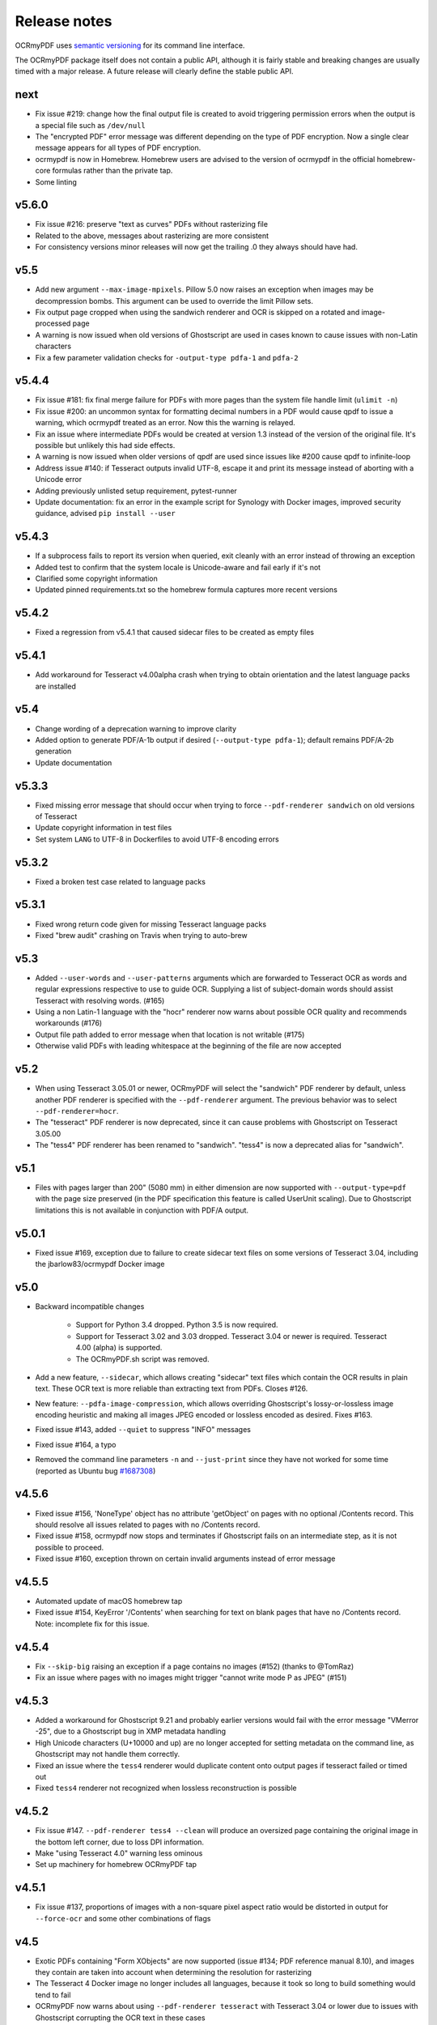Release notes
=============

OCRmyPDF uses `semantic versioning <http://semver.org/>`_ for its command line interface.

The OCRmyPDF package itself does not contain a public API, although it is fairly stable and breaking changes are usually timed with a major release. A future release will clearly define the stable public API.

next
----

-   Fix issue #219: change how the final output file is created to avoid triggering permission errors when the output is a special file such as ``/dev/null``
-   The "encrypted PDF" error message was different depending on the type of PDF encryption. Now a single clear message appears for all types of PDF encryption.
-   ocrmypdf is now in Homebrew. Homebrew users are advised to the version of ocrmypdf in the official homebrew-core formulas rather than the private tap.
-   Some linting


v5.6.0
------

-   Fix issue #216: preserve "text as curves" PDFs without rasterizing file
-   Related to the above, messages about rasterizing are more consistent
-   For consistency versions minor releases will now get the trailing .0 they always should have had.


v5.5
----

-   Add new argument ``--max-image-mpixels``. Pillow 5.0 now raises an exception when images may be decompression bombs. This argument can be used to override the limit Pillow sets.
-   Fix output page cropped when using the sandwich renderer and OCR is skipped on a rotated and image-processed page
-   A warning is now issued when old versions of Ghostscript are used in cases known to cause issues with non-Latin characters
-   Fix a few parameter validation checks for ``-output-type pdfa-1`` and ``pdfa-2`` 


v5.4.4
------

-   Fix issue #181: fix final merge failure for PDFs with more pages than the system file handle limit (``ulimit -n``)
-   Fix issue #200: an uncommon syntax for formatting decimal numbers in a PDF would cause qpdf to issue a warning, which ocrmypdf treated as an error. Now this the warning is relayed.
-   Fix an issue where intermediate PDFs would be created at version 1.3 instead of the version of the original file. It's possible but unlikely this had side effects.
-   A warning is now issued when older versions of qpdf are used since issues like #200 cause qpdf to infinite-loop
-   Address issue #140: if Tesseract outputs invalid UTF-8, escape it and print its message instead of aborting with a Unicode error 
-   Adding previously unlisted setup requirement, pytest-runner
-   Update documentation: fix an error in the example script for Synology with Docker images, improved security guidance, advised ``pip install --user``


v5.4.3
------

-   If a subprocess fails to report its version when queried, exit cleanly with an error instead of throwing an exception
-   Added test to confirm that the system locale is Unicode-aware and fail early if it's not
-   Clarified some copyright information
-   Updated pinned requirements.txt so the homebrew formula captures more recent versions


v5.4.2
------

-   Fixed a regression from v5.4.1 that caused sidecar files to be created as empty files


v5.4.1
------

-   Add workaround for Tesseract v4.00alpha crash when trying to obtain orientation and the latest language packs are installed


v5.4
----

-   Change wording of a deprecation warning to improve clarity
-   Added option to generate PDF/A-1b output if desired (``--output-type pdfa-1``); default remains PDF/A-2b generation
-   Update documentation


v5.3.3
------

-   Fixed missing error message that should occur when trying to force ``--pdf-renderer sandwich`` on old versions of Tesseract
-   Update copyright information in test files
-   Set system ``LANG`` to UTF-8 in Dockerfiles to avoid UTF-8 encoding errors


v5.3.2
------

-   Fixed a broken test case related to language packs


v5.3.1
------

-   Fixed wrong return code given for missing Tesseract language packs
-   Fixed "brew audit" crashing on Travis when trying to auto-brew


v5.3
----

-   Added ``--user-words`` and ``--user-patterns`` arguments which are forwarded to Tesseract OCR as words and regular expressions respective to use to guide OCR. Supplying a list of subject-domain words should assist Tesseract with resolving words. (#165)
-   Using a non Latin-1 language with the "hocr" renderer now warns about possible OCR quality and recommends workarounds (#176)
-   Output file path added to error message when that location is not writable (#175)
-   Otherwise valid PDFs with leading whitespace at the beginning of the file are now accepted


v5.2
----

-   When using Tesseract 3.05.01 or newer, OCRmyPDF will select the "sandwich" PDF renderer by default, unless another PDF renderer is specified with the ``--pdf-renderer`` argument. The previous behavior was to select ``--pdf-renderer=hocr``.
-   The "tesseract" PDF renderer is now deprecated, since it can cause problems with Ghostscript on Tesseract 3.05.00
-   The "tess4" PDF renderer has been renamed to "sandwich". "tess4" is now a deprecated alias for "sandwich".


v5.1
----

-   Files with pages larger than 200" (5080 mm) in either dimension are now supported with ``--output-type=pdf`` with the page size preserved (in the PDF specification this feature is called UserUnit scaling). Due to Ghostscript limitations this is not available in conjunction with PDF/A output.


v5.0.1
------

-   Fixed issue #169, exception due to failure to create sidecar text files on some versions of Tesseract 3.04, including the jbarlow83/ocrmypdf Docker image


v5.0
----

-   Backward incompatible changes

     + Support for Python 3.4 dropped. Python 3.5 is now required.
     + Support for Tesseract 3.02 and 3.03 dropped. Tesseract 3.04 or newer is required. Tesseract 4.00 (alpha) is supported.
     + The OCRmyPDF.sh script was removed.

-   Add a new feature, ``--sidecar``, which allows creating "sidecar" text files which contain the OCR results in plain text. These OCR text is more reliable than extracting text from PDFs. Closes #126.
-   New feature: ``--pdfa-image-compression``, which allows overriding Ghostscript's lossy-or-lossless image encoding heuristic and making all images JPEG encoded or lossless encoded as desired. Fixes #163.
-   Fixed issue #143, added ``--quiet`` to suppress "INFO" messages
-   Fixed issue #164, a typo
-   Removed the command line parameters ``-n`` and ``--just-print`` since they have not worked for some time (reported as Ubuntu bug `#1687308 <https://bugs.launchpad.net/ubuntu/+source/ocrmypdf/+bug/1687308>`_)


v4.5.6
------

-   Fixed issue #156, 'NoneType' object has no attribute 'getObject' on pages with no optional /Contents record.  This should resolve all issues related to pages with no /Contents record.
-   Fixed issue #158, ocrmypdf now stops and terminates if Ghostscript fails on an intermediate step, as it is not possible to proceed.
-   Fixed issue #160, exception thrown on certain invalid arguments instead of error message


v4.5.5
------

-   Automated update of macOS homebrew tap
-   Fixed issue #154, KeyError '/Contents' when searching for text on blank pages that have no /Contents record.  Note: incomplete fix for this issue.


v4.5.4
------

-   Fix ``--skip-big`` raising an exception if a page contains no images (#152) (thanks to @TomRaz)
-   Fix an issue where pages with no images might trigger "cannot write mode P as JPEG" (#151)


v4.5.3
------

-   Added a workaround for Ghostscript 9.21 and probably earlier versions would fail with the error message "VMerror -25", due to a Ghostscript bug in XMP metadata handling
-   High Unicode characters (U+10000 and up) are no longer accepted for setting metadata on the command line, as Ghostscript may not handle them correctly.
-   Fixed an issue where the ``tess4`` renderer would duplicate content onto output pages if tesseract failed or timed out
-   Fixed ``tess4`` renderer not recognized when lossless reconstruction is possible


v4.5.2
------

-   Fix issue #147. ``--pdf-renderer tess4 --clean`` will produce an oversized page containing the original image in the bottom left corner, due to loss DPI information.
-   Make "using Tesseract 4.0" warning less ominous
-   Set up machinery for homebrew OCRmyPDF tap


v4.5.1
------

-   Fix issue #137, proportions of images with a non-square pixel aspect ratio would be distorted in output for ``--force-ocr`` and some other combinations of flags


v4.5
----

-   Exotic PDFs containing "Form XObjects" are now supported (issue #134; PDF reference manual 8.10), and images they contain are taken into account when determining the resolution for rasterizing
-   The Tesseract 4 Docker image no longer includes all languages, because it took so long to build something would tend to fail
-   OCRmyPDF now warns about using ``--pdf-renderer tesseract`` with Tesseract 3.04 or lower due to issues with Ghostscript corrupting the OCR text in these cases


v4.4.2
------

-   The Docker images (ocrmypdf, ocrmypdf-polyglot, ocrmypdf-tess4) are now based on Ubuntu 16.10 instead of Debian stretch

    + This makes supporting the Tesseract 4 image easier
    + This could be a disruptive change for any Docker users who built customized these images with their own changes, and made those changes in a way that depends on Debian and not Ubuntu

-   OCRmyPDF now prevents running the Tesseract 4 renderer with Tesseract 3.04, which was permitted in v4.4 and v4.4.1 but will not work


v4.4.1
------

-   To prevent a `TIFF output error <https://github.com/python-pillow/Pillow/issues/2206>`_ caused by img2pdf >= 0.2.1 and Pillow <= 3.4.2, dependencies have been tightened
-   The Tesseract 4.00 simultaneous process limit was increased from 1 to 2, since it was observed that 1 lowers performance
-   Documentation improvements to describe the ``--tesseract-config`` feature 
-   Added test cases and fixed error handling for ``--tesseract-config``
-   Tweaks to setup.py to deal with issues in the v4.4 release

v4.4
----

-   Tesseract 4.00 is now supported on an experimental basis.

    +  A new rendering option ``--pdf-renderer tess4`` exploits Tesseract 4's new text-only output PDF mode. See the documentation on PDF Renderers for details.
    +  The ``--tesseract-oem`` argument allows control over the Tesseract 4 OCR engine mode (tesseract's ``--oem``). Use ``--tesseract-oem 2`` to enforce the new LSTM mode.
    +  Fixed poor performance with Tesseract 4.00 on Linux

-   Fixed an issue that caused corruption of output to stdout in some cases
-   Removed test for Pillow JPEG and PNG support, as the minimum supported version of Pillow now enforces this
-   OCRmyPDF now tests that the intended destination file is writable before proceeding
-   The test suite now requires ``pytest-helpers-namespace`` to run (but not install)
-   Significant code reorganization to make OCRmyPDF re-entrant and improve performance. All changes should be backward compatible for the v4.x series.

    + However, OCRmyPDF's dependency "ruffus" is not re-entrant, so no Python API is available. Scripts should continue to use the command line interface.


v4.3.5
------

-   Update documentation to confirm Python 3.6.0 compatibility. No code changes were needed, so many earlier versions are likely supported.


v4.3.4
------

-   Fixed "decimal.InvalidOperation: quantize result has too many digits" for high DPI images


v4.3.3
------

-   Fixed PDF/A creation with Ghostscript 9.20 properly
-   Fixed an exception on inline stencil masks with a missing optional parameter


v4.3.2
------

-   Fixed a PDF/A creation issue with Ghostscript 9.20 (note: this fix did not actually work)


v4.3.1
------

-   Fixed an issue where pages produced by the "hocr" renderer after a Tesseract timeout would be rotated incorrectly if the input page was rotated with a /Rotate marker
-   Fixed a file handle leak in LeptonicaErrorTrap that would cause a "too many open files" error for files around hundred pages of pages long when ``--deskew`` or ``--remove-background`` or other Leptonica based image processing features were in use, depending on the system value of ``ulimit -n``
-   Ability to specify multiple languages for multilingual documents is now advertised in documentation
-   Reduced the file sizes of some test resources
-   Cleaned up debug output
-   Tesseract caching in test cases is now more cautious about false cache hits and reproducing exact output, not that any problems were observed


v4.3
----

-   New feature ``--remove-background`` to detect and erase the background of color and grayscale images
-   Better documentation
-   Fixed an issue with PDFs that draw images when the raster stack depth is zero 
-   ocrmypdf can now redirect its output to stdout for use in a shell pipeline

    +  This does not improve performance since temporary files are still used for buffering
    +  Some output validation is disabled in this mode

v4.2.5
------

-   Fixed an issue (#100) with PDFs that omit the optional /BitsPerComponent parameter on images
-   Removed non-free file milk.pdf


v4.2.4
------

-   Fixed an error (#90) caused by PDFs that use stencil masks properly
-   Fixed handling of PDFs that try to draw images or stencil masks without properly setting up the graphics state (such images are now ignored for the purposes of calculating DPI)

v4.2.3
------

-   Fixed an issue with PDFs that store page rotation (/Rotate) in an indirect object
-   Integrated a few fixes to simplify downstream packaging (Debian)

    +  The test suite no longer assumes it is installed
    +  If running Linux, skip a test that passes Unicode on the command line

-   Added a test case to check explicit masks and stencil masks
-   Added a test case for indirect objects and linearized PDFs
-   Deprecated the OCRmyPDF.sh shell script


v4.2.2
------

-   Improvements to documentation


v4.2.1
------

-   Fixed an issue where PDF pages that contained stencil masks would report an incorrect DPI and cause Ghostscript to abort
-   Implemented stdin streaming


v4.2
----

-   ocrmypdf will now try to convert single image files to PDFs if they are provided as input (#15)

    +  This is a basic convenience feature. It only supports a single image and always makes the image fill the whole page.
    +  For better control over image to PDF conversion, use ``img2pdf`` (one of ocrmypdf's dependencies)

-   New argument ``--output-type {pdf|pdfa}`` allows disabling Ghostscript PDF/A generation

    +  ``pdfa`` is the default, consistent with past behavior
    +  ``pdf`` provides a workaround for users concerned about the increase in file size from Ghostscript forcing JBIG2 images to CCITT and transcoding JPEGs
    +  ``pdf`` preserves as much as it can about the original file, including problems that PDF/A conversion fixes

-   PDFs containing images with "non-square" pixel aspect ratios, such as 200x100 DPI, are now handled and converted properly (fixing a bug that caused to be cropped)
-   ``--force-ocr`` rasterizes pages even if they contain no images

    +  supports users who want to use OCRmyPDF to reconstruct text information in PDFs with damaged Unicode maps (copy and paste text does not match displayed text)
    +  supports reinterpreting PDFs where text was rendered as curves for printing, and text needs to be recovered
    +  fixes issue #82

-   Fixes an issue where, with certain settings, monochrome images in PDFs would be converted to 8-bit grayscale, increasing file size (#79)
-   Support for Ubuntu 12.04 LTS "precise" has been dropped in favor of (roughly) Ubuntu 14.04 LTS "trusty" 

    +  Some Ubuntu "PPAs" (backports) are needed to make it work

-   Support for some older dependencies dropped

    +  Ghostscript 9.15 or later is now required (available in Ubuntu trusty with backports)
    +  Tesseract 3.03 or later is now required (available in Ubuntu trusty)

-   Ghostscript now runs in "safer" mode where possible

v4.1.4
------

-   Bug fix: monochrome images with an ICC profile attached were incorrectly converted to full color images if lossless reconstruction was not possible due to other settings; consequence was increased file size for these images


v4.1.3
------

-   More helpful error message for PDFs with version 4 security handler
-   Update usage instructions for Windows/Docker users
-   Fix order of operations for matrix multiplication (no effect on most users)
-   Add a few leptonica wrapper functions (no effect on most users)


v4.1.2
------

-   Replace IEC sRGB ICC profile with Debian's sRGB (from icc-profiles-free) which is more compatible with the MIT license
-   More helpful error message for an error related to certain types of malformed PDFs


v4.1
----

-   ``--rotate-pages`` now only rotates pages when reasonably confidence in the orientation. This behavior can be adjusted with the new argument ``--rotate-pages-threshold``
-   Fixed problems in error checking if ``unpaper`` is uninstalled or missing at run-time
-   Fixed problems with "RethrownJobError" errors during error handling that suppressed the useful error messages


v4.0.7
------

-   Minor correction to Ghostscript output settings


v4.0.6
------

-   Update install instructions
-   Provide a sRGB profile instead of using Ghostscript's


v4.0.5
------

-   Remove some verbose debug messages from v4.0.4
-   Fixed temporary that wasn't being deleted
-   DPI is now calculated correctly for cropped images, along with other image transformations
-   Inline images are now checked during DPI calculation instead of rejecting the image

v4.0.4
------

Released with verbose debug message turned on. Do not use. Skip to v4.0.5.


v4.0.3
------

New features
^^^^^^^^^^^^

-   Page orientations detected are now reported in a summary comment


Fixes
^^^^^

-   Show stack trace if unexpected errors occur
-   Treat "too few characters" error message from Tesseract as a reason to skip that page rather than
    abort the file
-   Docker: fix blank JPEG2000 issue by insisting on Ghostscript versions that have this fixed


v4.0.2
------

Fixes
^^^^^

-   Fixed compatibility with Tesseract 3.04.01 release, particularly its different way of outputting
    orientation information
-   Improved handling of Tesseract errors and crashes
-   Fixed use of chmod on Docker that broke most test cases


v4.0.1
------

Fixes
^^^^^

-   Fixed a KeyError if tesseract fails to find page orientation information


v4.0
----

New features
^^^^^^^^^^^^

-   Automatic page rotation (``-r``) is now available. It uses ignores any prior rotation information
    on PDFs and sets rotation based on the dominant orientation of detectable text. This feature is
    fairly reliable but some false positives occur especially if there is not much text to work with. (#4) 
-   Deskewing is now performed using Leptonica instead of unpaper. Leptonica is faster and more reliable
    at image deskewing than unpaper.


Fixes
^^^^^

-   Fixed an issue where lossless reconstruction could cause some pages to be appear incorrectly
    if the page was rotated by the user in Acrobat after being scanned (specifically if it a /Rotate tag)
-   Fixed an issue where lossless reconstruction could misalign the graphics layer with respect to
    text layer if the page had been cropped such that its origin is not (0, 0) (#49)


Changes
^^^^^^^

-   Logging output is now much easier to read
-   ``--deskew`` is now performed by Leptonica instead of unpaper (#25)
-   libffi is now required
-   Some changes were made to the Docker and Travis build environments to support libffi
-   ``--pdf-renderer=tesseract`` now displays a warning if the Tesseract version is less than 3.04.01,
    the planned release that will include fixes to an important OCR text rendering bug in Tesseract 3.04.00.
    You can also manually install ./share/sharp2.ttf on top of pdf.ttf in your Tesseract tessdata folder
    to correct the problem.


v3.2.1
------

Changes
^^^^^^^

-   Fixed issue #47 "convert() got and unexpected keyword argument 'dpi'" by upgrading to img2pdf 0.2
-   Tweaked the Dockerfiles


v3.2
----

New features
^^^^^^^^^^^^

-   Lossless reconstruction: when possible, OCRmyPDF will inject text layers without 
    otherwise manipulating the content and layout of a PDF page. For example, a PDF containing a mix
    of vector and raster content would see the vector content preserved. Images may still be transcoded
    during PDF/A conversion.  (``--deskew`` and ``--clean-final`` disable this mode, necessarily.)
-   New argument ``--tesseract-pagesegmode`` allows you to pass page segmentation arguments to Tesseract OCR.
    This helps for two column text and other situations that confuse Tesseract.
-   Added a new "polyglot" version of the Docker image, that generates Tesseract with all languages packs installed,
    for the polyglots among us. It is much larger.

Changes
^^^^^^^

-   JPEG transcoding quality is now 95 instead of the default 75. Bigger file sizes for less degradation.



v3.1.1
------

Changes
^^^^^^^

-   Fixed bug that caused incorrect page size and DPI calculations on documents with mixed page sizes

v3.1
----

Changes
^^^^^^^

-   Default output format is now PDF/A-2b instead of PDF/A-1b
-   Python 3.5 and macOS El Capitan are now supported platforms - no changes were
    needed to implement support
-   Improved some error messages related to missing input files
-   Fixed issue #20 - uppercase .PDF extension not accepted
-   Fixed an issue where OCRmyPDF failed to text that certain pages contained previously OCR'ed text, 
    such as OCR text produced by Tesseract 3.04
-   Inserts /Creator tag into PDFs so that errors can be traced back to this project
-   Added new option ``--pdf-renderer=auto``, to let OCRmyPDF pick the best PDF renderer. 
    Currently it always chooses the 'hocrtransform' renderer but that behavior may change.
-   Set up Travis CI automatic integration testing

v3.0
----

New features
^^^^^^^^^^^^

-   Easier installation with a Docker container or Python's ``pip`` package manager 
-   Eliminated many external dependencies, so it's easier to setup
-   Now installs ``ocrmypdf`` to ``/usr/local/bin`` or equivalent for system-wide
    access and easier typing
-   Improved command line syntax and usage help (``--help``)
-   Tesseract 3.03+ PDF page rendering can be used instead for better positioning
    of recognized text (``--pdf-renderer tesseract``)
-   PDF metadata (title, author, keywords) are now transferred to the 
    output PDF
-   PDF metadata can also be set from the command line (``--title``, etc.)
-   Automatic repairs malformed input PDFs if possible
-   Added test cases to confirm everything is working
-   Added option to skip extremely large pages that take too long to OCR and are 
    often not OCRable (e.g. large scanned maps or diagrams); other pages are still
    processed (``--skip-big``)
-   Added option to kill Tesseract OCR process if it seems to be taking too long on
    a page, while still processing other pages (``--tesseract-timeout``)
-   Less common colorspaces (CMYK, palette) are now supported by conversion to RGB
-   Multiple images on the same PDF page are now supported

Changes
^^^^^^^

-   New, robust rewrite in Python 3.4+ with ruffus_ pipelines
-   Now uses Ghostscript 9.14's improved color conversion model to preserve PDF colors
-   OCR text is now rendered in the PDF as invisible text. Previous versions of OCRmyPDF
    incorrectly rendered visible text with an image on top.
-   All "tasks" in the pipeline can be executed in parallel on any
    available CPUs, increasing performance
-   The ``-o DPI`` argument has been phased out, in favor of ``--oversample DPI``, in
    case we need ``-o OUTPUTFILE`` in the future
-   Removed several dependencies, so it's easier to install.  We no 
    longer use:
    
    - GNU parallel_
    - ImageMagick_
    - Python 2.7
    - Poppler
    - MuPDF_ tools
    - shell scripts
    - Java and JHOVE_
    - libxml2

-   Some new external dependencies are required or optional, compared to v2.x:

    - Ghostscript 9.14+
    - qpdf_ 5.0.0+
    - Unpaper_ 6.1 (optional)
    - some automatically managed Python packages
  
.. _ruffus: http://www.ruffus.org.uk/index.html
.. _parallel: https://www.gnu.org/software/parallel/
.. _ImageMagick: http://www.imagemagick.org/script/index.php
.. _MuPDF: http://mupdf.com/docs/
.. _qpdf: http://qpdf.sourceforge.net/
.. _Unpaper: https://github.com/Flameeyes/unpaper
.. _JHOVE: http://jhove.sourceforge.net/

Release candidates
^^^^^^^^^^^^^^^^^^

-   rc9:

    - fix issue #118: report error if ghostscript iccprofiles are missing
    - fixed another issue related to #111: PDF rasterized to palette file
    - add support image files with a palette
    - don't try to validate PDF file after an exception occurs

-   rc8:

    - fix issue #111: exception thrown if PDF is missing DocumentInfo dictionary

-   rc7:

    - fix error when installing direct from pip, "no such file 'requirements.txt'"

-   rc6:

    - dropped libxml2 (Python lxml) since Python 3's internal XML parser is sufficient
    - set up Docker container
    - fix Unicode errors if recognized text contains Unicode characters and system locale is not UTF-8

-   rc5:

    - dropped Java and JHOVE in favour of qpdf
    - improved command line error output
    - additional tests and bug fixes
    - tested on Ubuntu 14.04 LTS

-   rc4:

    - dropped MuPDF in favour of qpdf
    - fixed some installer issues and errors in installation instructions
    - improve performance: run Ghostscript with multithreaded rendering
    - improve performance: use multiple cores by default
    - bug fix: checking for wrong exception on process timeout 

-   rc3: skipping version number intentionally to avoid confusion with Tesseract
-   rc2: first release for public testing to test-PyPI, Github
-   rc1: testing release process

Compatibility notes
-------------------

-   ``./OCRmyPDF.sh`` script is still available for now
-   Stacking the verbosity option like ``-vvv`` is no longer supported

-   The configuration file ``config.sh`` has been removed.  Instead, you can
    feed a file to the arguments for common settings:

::

    ocrmypdf input.pdf output.pdf @settings.txt

where ``settings.txt`` contains *one argument per line*, for example:

::

    -l 
    deu 
    --author 
    A. Merkel 
    --pdf-renderer 
    tesseract


Fixes
^^^^^

-   Handling of filenames containing spaces: fixed

Notes and known issues
^^^^^^^^^^^^^^^^^^^^^^

-   Some dependencies may work with lower versions than tested, so try
    overriding dependencies if they are "in the way" to see if they work.

-   ``--pdf-renderer tesseract`` will output files with an incorrect page size in Tesseract 3.03,
    due to a bug in Tesseract.

-   PDF files containing "inline images" are not supported and won't be for the 3.0 release. Scanned
    images almost never contain inline images.


v2.2-stable (2014-09-29)
------------------------

OCRmyPDF versions 1 and 2 were implemented as shell scripts. OCRmyPDF 3.0+ is a fork that gradually replaced all shell scripts with Python while maintaining the existing command line arguments. No one is maintaining old versions.

For details on older versions, see the `final version of its release notes <https://github.com/fritz-hh/OCRmyPDF/blob/7fd3dbdf42ca53a619412ce8add7532c5e81a9d1/RELEASE_NOTES.md>`_.

